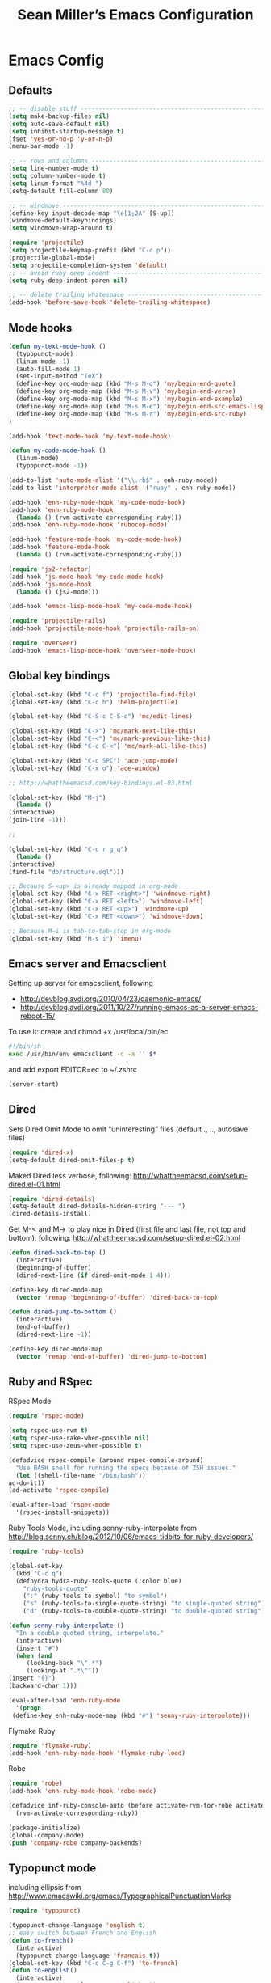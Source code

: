 #+TITLE: Sean Miller’s Emacs Configuration
#+STARTUP: showall

* Emacs Config

** Defaults

#+BEGIN_SRC emacs-lisp :tangle ~/.emacs.d/tangled-settings.el
    ;; -- disable stuff ----------------------------------------------------------
    (setq make-backup-files nil)
    (setq auto-save-default nil)
    (setq inhibit-startup-message t)
    (fset 'yes-or-no-p 'y-or-n-p)
    (menu-bar-mode -1)

    ;; -- rows and columns -------------------------------------------------------
    (setq line-number-mode t)
    (setq column-number-mode t)
    (setq linum-format "%4d ")
    (setq-default fill-column 80)

    ;; -- windmove ---------------------------------------------------------------
    (define-key input-decode-map "\e[1;2A" [S-up])
    (windmove-default-keybindings)
    (setq windmove-wrap-around t)

    (require 'projectile)
    (setq projectile-keymap-prefix (kbd "C-c p"))
    (projectile-global-mode)
    (setq projectile-completion-system 'default)
    ;; -- avoid ruby deep indent -------------------------------------------------
    (setq ruby-deep-indent-paren nil)

    ;; -- delete trailing whitespace ---------------------------------------------
    (add-hook 'before-save-hook 'delete-trailing-whitespace)
#+END_SRC

** Mode hooks

#+BEGIN_SRC emacs-lisp :tangle ~/.emacs.d/tangled-settings.el
    (defun my-text-mode-hook ()
      (typopunct-mode)
      (linum-mode -1)
      (auto-fill-mode 1)
      (set-input-method "TeX")
      (define-key org-mode-map (kbd "M-s M-q") 'my/begin-end-quote)
      (define-key org-mode-map (kbd "M-s M-v") 'my/begin-end-verse)
      (define-key org-mode-map (kbd "M-s M-x") 'my/begin-end-example)
      (define-key org-mode-map (kbd "M-s M-e") 'my/begin-end-src-emacs-lisp)
      (define-key org-mode-map (kbd "M-s M-r") 'my/begin-end-src-ruby)
    )

    (add-hook 'text-mode-hook 'my-text-mode-hook)

    (defun my-code-mode-hook ()
      (linum-mode)
      (typopunct-mode -1))

    (add-to-list 'auto-mode-alist '("\\.rb$" . enh-ruby-mode))
    (add-to-list 'interpreter-mode-alist '("ruby" . enh-ruby-mode))

    (add-hook 'enh-ruby-mode-hook 'my-code-mode-hook)
    (add-hook 'enh-ruby-mode-hook
      (lambda () (rvm-activate-corresponding-ruby)))
    (add-hook 'enh-ruby-mode-hook 'rubocop-mode)

    (add-hook 'feature-mode-hook 'my-code-mode-hook)
    (add-hook 'feature-mode-hook
      (lambda () (rvm-activate-corresponding-ruby)))

    (require 'js2-refactor)
    (add-hook 'js-mode-hook 'my-code-mode-hook)
    (add-hook 'js-mode-hook
      (lambda () (js2-mode)))

    (add-hook 'emacs-lisp-mode-hook 'my-code-mode-hook)

    (require 'projectile-rails)
    (add-hook 'projectile-mode-hook 'projectile-rails-on)

    (require 'overseer)
    (add-hook 'emacs-lisp-mode-hook 'overseer-mode-hook)
#+END_SRC

** Global key bindings

#+BEGIN_SRC emacs-lisp :tangle ~/.emacs.d/tangled-settings.el
    (global-set-key (kbd "C-c f") 'projectile-find-file)
    (global-set-key (kbd "C-c h") 'helm-projectile)

    (global-set-key (kbd "C-S-c C-S-c") 'mc/edit-lines)

    (global-set-key (kbd "C->") 'mc/mark-next-like-this)
    (global-set-key (kbd "C-<") 'mc/mark-previous-like-this)
    (global-set-key (kbd "C-c C-<") 'mc/mark-all-like-this)

    (global-set-key (kbd "C-c SPC") 'ace-jump-mode)
    (global-set-key (kbd "C-x o") 'ace-window)

    ;; http://whattheemacsd.com/key-bindings.el-03.html

    (global-set-key (kbd "M-j")
      (lambda ()
	(interactive)
	(join-line -1)))

    ;;

    (global-set-key (kbd "C-c r g q")
      (lambda ()
	(interactive)
	(find-file "db/structure.sql")))

    ;; Because S-<up> is already mapped in org-mode
    (global-set-key (kbd "C-x RET <right>") 'windmove-right)
    (global-set-key (kbd "C-x RET <left>") 'windmove-left)
    (global-set-key (kbd "C-x RET <up>") 'windmove-up)
    (global-set-key (kbd "C-x RET <down>") 'windmove-down)

    ;; Because M–i is tab-to-tab-stop in org-mode
    (global-set-key (kbd "M-s i") 'imenu)
#+END_SRC

** Emacs server and Emacsclient

Setting up server for emacsclient, following
- http://devblog.avdi.org/2010/04/23/daemonic-emacs/
- http://devblog.avdi.org/2011/10/27/running-emacs-as-a-server-emacs-reboot-15/

To use it: create and chmod +x /usr/local/bin/ec

#+BEGIN_SRC bash :tangle no
    #!/bin/sh
    exec /usr/bin/env emacsclient -c -a '' $*
#+END_SRC

and add export EDITOR=ec to ~/.zshrc

#+BEGIN_SRC emacs-lisp :tangle ~/.emacs.d/tangled-settings.el
    (server-start)
#+END_SRC

** Dired

Sets Dired Omit Mode to omit “uninteresting” files (default ., .., autosave files)

#+BEGIN_SRC emacs-lisp :tangle ~/.emacs.d/tangled-settings.el
    (require 'dired-x)
    (setq-default dired-omit-files-p t)
#+END_SRC

Maked Dired less verbose, following: http://whattheemacsd.com/setup-dired.el-01.html

#+BEGIN_SRC emacs-lisp :tangle ~/.emacs.d/tangled-settings.el
    (require 'dired-details)
    (setq-default dired-details-hidden-string "--- ")
    (dired-details-install)
#+END_SRC

Get M-< and M-> to play nice in Dired (first file and last file, not top and
bottom), following:  http://whattheemacsd.com/setup-dired.el-02.html

#+BEGIN_SRC emacs-lisp :tangle ~/.emacs.d/tangled-settings.el
    (defun dired-back-to-top ()
      (interactive)
      (beginning-of-buffer)
      (dired-next-line (if dired-omit-mode 1 4)))

    (define-key dired-mode-map
      (vector 'remap 'beginning-of-buffer) 'dired-back-to-top)

    (defun dired-jump-to-bottom ()
      (interactive)
      (end-of-buffer)
      (dired-next-line -1))

    (define-key dired-mode-map
      (vector 'remap 'end-of-buffer) 'dired-jump-to-bottom)
#+END_SRC

** Ruby and RSpec

RSpec Mode

#+BEGIN_SRC emacs-lisp :tangle ~/.emacs.d/tangled-settings.el
    (require 'rspec-mode)

    (setq rspec-use-rvm t)
    (setq rspec-use-rake-when-possible nil)
    (setq rspec-use-zeus-when-possible t)

    (defadvice rspec-compile (around rspec-compile-around)
      "Use BASH shell for running the specs because of ZSH issues."
      (let ((shell-file-name "/bin/bash"))
	ad-do-it))
    (ad-activate 'rspec-compile)

    (eval-after-load 'rspec-mode
      '(rspec-install-snippets))
#+END_SRC

Ruby Tools Mode, including senny-ruby-interpolate from
http://blog.senny.ch/blog/2012/10/06/emacs-tidbits-for-ruby-developers/

#+BEGIN_SRC emacs-lisp :tangle ~/.emacs.d/tangled-settings.el
    (require 'ruby-tools)

    (global-set-key
      (kbd "C-c q")
      (defhydra hydra-ruby-tools-quote (:color blue)
        "ruby-tools-quote"
        (":" (ruby-tools-to-symbol) "to symbol")
        ("s" (ruby-tools-to-single-quote-string) "to single-quoted string")
        ("d" (ruby-tools-to-double-quote-string) "to double-quoted string")))

    (defun senny-ruby-interpolate ()
      "In a double quoted string, interpolate."
      (interactive)
      (insert "#")
      (when (and
	     (looking-back "\".*")
	     (looking-at ".*\""))
	(insert "{}")
	(backward-char 1)))

    (eval-after-load 'enh-ruby-mode
      '(progn
	 (define-key enh-ruby-mode-map (kbd "#") 'senny-ruby-interpolate)))
#+END_SRC

Flymake Ruby

#+BEGIN_SRC emacs-lisp :tangle ~/.emacs.d/tangled-settings.el
    (require 'flymake-ruby)
    (add-hook 'enh-ruby-mode-hook 'flymake-ruby-load)
#+END_SRC

Robe

#+BEGIN_SRC emacs-lisp :tangle ~/.emacs.d/tangled-settings.el
    (require 'robe)
    (add-hook 'enh-ruby-mode-hook 'robe-mode)

    (defadvice inf-ruby-console-auto (before activate-rvm-for-robe activate)
      (rvm-activate-corresponding-ruby))

    (package-initialize)
    (global-company-mode)
    (push 'company-robe company-backends)
#+END_SRC

** Typopunct mode

including ellipsis from http://www.emacswiki.org/emacs/TypographicalPunctuationMarks

#+BEGIN_SRC emacs-lisp :tangle ~/.emacs.d/tangled-settings.el
    (require 'typopunct)

    (typopunct-change-language 'english t)
    ;; easy switch between French and English
    (defun to-french()
      (interactive)
      (typopunct-change-language 'francais t))
    (global-set-key (kbd "C-c C-g C-f") 'to-french)
    (defun to-english()
      (interactive)
      (typopunct-change-language 'english t))
    (global-set-key (kbd "C-c C-g C-e") 'to-english)

    (defconst typopunct-ellipsis (decode-char 'ucs #x2026))
	(defun typopunct-insert-ellipsis-or-middot (arg)
	  "Change three consecutive dots to a typographical ellipsis mark."
	  (interactive "p")
	  (cond
	   ((and (= 1 arg)
		 (eq (char-before) ?^))
	    (delete-char -1)
	    (insert typopunct-middot))
	   ((and (= 1 arg)
		 (eq this-command last-command)
		 (looking-back "\\.\\."))
	    (replace-match "")
	    (insert typopunct-ellipsis))
	   (t
	    (self-insert-command arg))))
	(define-key typopunct-map "." 'typopunct-insert-ellipsis-or-middot)

    (global-set-key (kbd "C-c y") 'typopunct-mode)
#+END_SRC

** Org Mode

Publish ~/Dropbox/gesta org to ~/Dropbox/gesta_html

#+BEGIN_SRC emacs-lisp :tangle ~/.emacs.d/tangled-settings.el
    (setq org-export-with-sub-superscripts nil)

    (global-set-key (kbd "C-c C-g C-p")
		    (lambda ()
		      (interactive)
		      (org-publish-project "org")))

    (require 'ox-publish)
    (setq org-publish-project-alist
	  '(
	    ("org"
	     :base-directory "~/Dropbox/gesta/"
	     :base-extension "org"
	     :publishing-directory "~/Dropbox/gesta_html/"
	     :recursive t
	     :publishing-function org-html-publish-to-html
	     :headline-levels 4             ; Just the default for this project.
	     :auto-preamble t
	     )
	    ))
#+END_SRC

#+BEGIN_SRC emacs-lisp :tangle ~/.emacs.d/tangled-settings.el
    (org-babel-do-load-languages
     'org-babel-load-languages
      '( (ruby . t)
	 (emacs-lisp . t)
       ))

    (defun cid (custom-id)
      (interactive "MCUSTOM_ID: ")
      (org-set-property "CUSTOM_ID" custom-id))

    (setq org-default-notes-file "~/Dropbox/gesta/notes.org")
    (define-key global-map "\C-cc" 'org-capture)
    (define-key global-map "\C-ca" 'org-agenda)
#+END_SRC

-----

** my/begin-end custom functions

#+BEGIN_SRC emacs-lisp :tangle ~/.emacs.d/tangled-code.el
    (defun my/begin-end-quote ()
      (interactive)
      (my/begin-end "quote" "quote"))

    (defun my/begin-end-verse ()
      (interactive)
      (my/begin-end "verse" "verse"))

    (defun my/begin-end-example ()
      (interactive)
      (my/begin-end "example" "example"))

    (defun my/begin-end-src-emacs-lisp ()
      (interactive)
      (my/begin-end "src emacs-lisp" "src"))

    (defun my/begin-end-src-ruby ()
      (interactive)
      (my/begin-end "src ruby" "src"))

    (defun my/begin-end (begin-tag end-tag)
      (interactive)
      (let ((cited-string "\n"))
	(when (use-region-p)
	  (setq cited-string
		(my/remove-old-citation-formatting (buffer-substring-no-properties (region-beginning) (region-end))))
	  (delete-region (region-beginning) (region-end)))
	(insert "#+begin_" begin-tag "\n"
		cited-string
		"#+end_" end-tag "\n"))
	(unless (use-region-p)
	  (forward-line -2)))

    (defun my/remove-old-citation-formatting (str)
      (interactive)
      (if (string= (substring str 0 2) "> ")
	  (replace-regexp-in-string "^> " "    "
				    (replace-regexp-in-string "\s*<br/>" ""
							      (replace-regexp-in-string "    $" ""
								(replace-regexp-in-string "\n" "\n    " str))))
	str))
#+END_SRC

** org2blog to WordPress

Taking the org2blog instructions from
http://vxlabs.com/2014/05/25/emacs-24-with-prelude-org2blog-and-wordpress/

but following the org2blog README and using auth-source instead of netrc:
https://github.com/punchagan/org2blog/commit/52be89507c337e5f74be831ca563a8023e0ec736

Expects an ~/.authinfo file of the form:
machine {my-machine-name} login {my-elogin} password {my-password}

#+BEGIN_SRC emacs-lisp :tangle ~/.emacs.d/tangled-settings.el
    (setq org-directory "~/Dropbox/gesta/twc/")
    ;; and you need this, else you'll get symbol void errors when doing
    ;; fill paragraph
    (setq org-list-allow-alphabetical t)

    (require 'org2blog-autoloads)
    (require 'auth-source)
    (let (credentials)
	    (add-to-list 'auth-sources "~/.authinfo")
	    (setq credentials (auth-source-user-and-password "thewanderingcoder"))
	    (setq org2blog/wp-blog-alist
		  `(("twc"
		     :url "http://thewanderingcoder.com/xmlrpc.php"
		     :username ,(car credentials)
		     :password ,(cadr credentials)
		     :default-title "Hello World"
		     :default-categories ("org2blog" "emacs")
		     :tags-as-categories nil))))

    ;; http://blog.binchen.org/posts/how-to-use-org2blog-effectively-as-a-programmer.html
    ;; has half the instructions, but was missing
    ;; `wp-use-sourcecode-shortcode` at the time of this writing, without
    ;; which this does not work at all.

    ;; * `M-x package-install RET htmlize` is required, else you get empty
    ;;   code blocks https://github.com/punchagan/org2blog/blob/master/org2blog.el
    ;; * with wp-use-sourcecode-shortcode set to 't, org2blog will use 1
    ;;   shortcodes, and hence the SyntaxHighlighter Evolved plugin on your blog.
    ;;   however, if you set this to nil, native Emacs highlighting will be used,
    ;;   implemented as HTML styling. Your pick!
    (setq org2blog/wp-use-sourcecode-shortcode 't)
    ;; removed light="true"
    (setq org2blog/wp-sourcecode-default-params nil)
    ;; target language needs to be in here
    (setq org2blog/wp-sourcecode-langs
	  '("actionscript3" "bash" "coldfusion" "cpp" "csharp" "css" "delphi"
	    "erlang" "fsharp" "diff" "groovy" "javascript" "java" "javafx" "matlab"
	    "objc" "perl" "php" "text" "powershell" "python" "ruby" "scala" "sql"
	    "vb" "xml"
	    "sh" "emacs-lisp" "lisp" "lua"))

    ;; this will use emacs syntax higlighting in your #+BEGIN_SRC
    ;; <language> <your-code> #+END_SRC code blocks.
    (setq org-src-fontify-natively t)
#+END_SRC

** org-mode key bindings

#+BEGIN_SRC emacs-lisp :tangle ~/.emacs.d/tangled-settings.el
    (define-key org-mode-map (kbd "C-c b d") 'org2blog/wp-post-buffer)
    (define-key org-mode-map (kbd "C-c b p") 'org2blog/wp-post-buffer-and-publish)
    (define-key org-mode-map (kbd "C-c t") 'org-set-tags)
#+END_SRC

** pbcopy

Enable pbcopy, so kill-ring can interact with Mac OS X clipboard:
https://github.com/vmalloc/emacs/blob/master/custom/pbcopy.el

#+BEGIN_SRC emacs-lisp :tangle ~/.emacs.d/tangled-settings.el
    (require 'pbcopy)
    (turn-on-pbcopy)
#+END_SRC

** yasnippet

#+BEGIN_SRC emacs-lisp :tangle ~/.emacs.d/tangled-settings.el
    (require 'yasnippet)
    (yas-global-mode 1)
#+END_SRC
** Run org-babel-tangle on saving sean.org

#+BEGIN_SRC emacs-lisp :tangle ~/.emacs.d/tangled-settings.el
    (defun my/tangle-on-save-emacs-config-org-file()
      (when (string= buffer-file-name (file-truename "~/.emacs.d/sean.org"))
	(org-babel-tangle)))

    (add-hook 'after-save-hook 'my/tangle-on-save-emacs-config-org-file)
#+END_SRC

** Helm

#+begin_src emacs-lisp :tangle ~/.emacs.d/tangled-settings.el
    (require 'helm)
    (helm-mode)
    (require 'helm-projectile)
#+end_src

** Theme

#+begin_src emacs-lisp :tangle ~/.emacs.d/tangled-settings.el
    (defun theme-init ()
      (load-theme 'solarized-light t)
    )

    (add-hook 'after-init-hook 'theme-init)
#+end_src

** Bookmark+

#+begin_src emacs-lisp :tangle ~/.emacs.d/tangled-settings.el
    (require 'bookmark+)
#+end_src

** 'my/note and 'my/event

http://thewanderingcoder.com/2015/03/automating-boilerplate-in-org-mode-journalling/

#+begin_src emacs-lisp :tangle ~/.emacs.d/tangled-settings.el
    (defun my/note (title tags)
      (interactive (list
                     (read-from-minibuffer "Title? ")
                     (read-from-minibuffer "Tags? ")))
      (my/find-or-create-date-headers (format-time-string "%Y-%m-%d 09:00"))
      (org-end-of-subtree)
      (insert "\n\n**** " (format-time-string "%H:%M") ". " title)
      (unless (string= tags "")
        (insert "  :" tags ":")
      )
      (insert "\n" (format-time-string "[%Y-%m-%d %H:%M]") "\n\n"))

    (defun my/event (date end-time)
      (interactive (list
                     (org-read-date)
                     (read-from-minibuffer "end time (e.g. 22:00)? ")))
      (if (eq 1 (length (split-string date)))
        (setq date (concat date " 09:00"))
      )
      (my/find-or-create-date-headers date)
      (goto-char (line-end-position))
      (setq start-time (nth 1 (split-string date)))
      (if (string= start-time nil)
        (setq start-time ""))
      (insert "\n\n**** " start-time ". ")
      (save-excursion
	(if (string= end-time "")
	  (setq timestamp-string date)
	(setq timestamp-string (concat date "-" end-time)))
	(insert "\n<" timestamp-string ">\n\n")))


    (defun my/find-or-create-date-headers (date)
      (setq date-name (format-time-string "%A %-e %B %Y" (date-to-time date)))
      (beginning-of-buffer)
      (setq found (re-search-forward (concat "^\*\*\* " date-name) nil t))
      (if found
          (goto-char (point))
        (my/create-date-headers date)
      )
    )

    (defun my/create-date-headers (date)
      (beginning-of-buffer)
      (setq month-name (format-time-string "%B" (date-to-time date)))
      (setq found (re-search-forward (concat "^\*\* " month-name) nil t))
      (unless found
        (my/create-header-for-month date)
      )
      (my/create-header-for-day date)
    )

    (defun my/create-header-for-month (date)
      (setq added-month nil)
      (setq month (nth 4 (org-parse-time-string date)))
      (setq added-month-name (calendar-month-name month))
      (if (= month 1)
          (my/insert-month-header added-month-name)
      )
      (while (and (not added-month) (> month 1))
        (setq month (1- month))
        (setq month-name (calendar-month-name month))
        (setq found (re-search-forward (concat "^\*\* " month-name) nil t))
        (when found
          (goto-char (point))
          (my/insert-month-header added-month-name)
        )
      )
      (unless added-month
          (my/insert-month-header added-month-name)
      )
    )

    (defun my/insert-month-header (month-name)
      (org-end-of-subtree)
      (insert "\n\n** " month-name)
      (setq added-month t)
    )

    (defun my/create-header-for-day (date)
      (my/go-to-month date)

      (setq header-to-add (format-time-string "%A %-e %B %Y" (date-to-time date)))

      (setq date-list (org-parse-time-string date))
      (setq day (nth 3 date-list))
      (setq month (nth 4 date-list))
      (setq year (nth 5 date-list))
      (setq added-day nil)

      (while (and (not added-day) (> day 1))
        (setq day (1- day))
        (setq day-name (format-time-string "%A %-e %B %Y" (encode-time 0 0 0 day month year)))
        (setq found (re-search-forward (concat "^\*\*\* " day-name) nil t))
        (when found
          (goto-char (point))
          (org-end-of-subtree)
          (insert "\n\n*** " header-to-add)
          (setq added-day t)
        )
      )
      (unless added-day
        (insert "\n\n*** " header-to-add)
      )
    )

    (defun my/go-to-month (date)
      (setq month-name (format-time-string "%B" (date-to-time date)))
      (setq found (re-search-forward (concat "^\*\* " month-name) nil t))
      (when found
        (goto-char (point))
      )
    )
#+end_src

** Hydras

Jump to directories

#+begin_src emacs-lisp :tangle ~/.emacs.d/tangled-settings.el
    (require 'hydra)
    (global-set-key
      (kbd "C-c j")
      (defhydra hydra-jump (:color blue)
        "jump"
        ("e" (find-file "~/.emacs.d/sean.org") ".emacs.d")
        ("c" (find-file "~/.emacs.d/Cask") "Cask")

        ("oi" (find-file "~/code/inventory/") "invent")
        ("oo" (find-file "~/code/optics/") "optics")

        ("a" (find-file "~/code/autrui/") "autrui")
        ("h" (find-file "~/Dropbox/gesta/2015.org") "hodie")
        ("r" (find-file "~/Dropbox/gesta/readings.org") "readings")
        ("w" (find-file "~/Dropbox/gesta/writings.org") "writings")
        ("t" (find-file "~/Dropbox/gesta/twc/") "twc")
        ("v" (find-file "~/Dropbox/gesta/verdour.org") "verdour")))
#+end_src

Switch modes.  (Because org-babel-tangle interacts with emacs-lisp mode)

#+begin_src emacs-lisp :tangle ~/.emacs.d/tangled-settings.el
    (global-set-key
      (kbd "C-c m")
      (defhydra hydra-mode-switch (:color blue)
        "mode-switch"
        ("e" (emacs-lisp-mode) "emacs-lisp")
        ("l" (linum-mode) "linum")
        ("o" (org-mode) "org")
        ("p" (paredit-mode) "paredit")
        ("t" (typopunct-mode) "typopunct")))
#+end_src

Ace jumps

#+begin_src emacs-lisp :tangle ~/.emacs.d/tangled-settings.el
    (global-set-key
      (kbd "C-c e")
      (defhydra hydra-ace-jump (:color blue)
        "ace-jump"
        ("c" (ace-jump-mode) "char")
        ("l" (ace-jump-line-mode) "line")
        ("w" (ace-jump-word-mode) "word")))
#+end_src

** guide-key, all the time

#+begin_src emacs-lisp :tangle ~/.emacs.d/tangled-settings.el
    (require 'guide-key)
    (setq guide-key/guide-key-sequence t)
    (guide-key-mode 1)
#+end_src

** C-x 8 s to insert ZERO WIDTH SPACE

#+begin_src emacs-lisp :tangle ~/.emacs.d/tangled-settings.el
(defun my/insert-zero-width-space ()
  (interactive)
  (insert-char ?\u200B))
(global-set-key (kbd "C-x 8 s") 'my/insert-zero-width-space)
#+end_src

** helm-ag key binding

#+begin_src emacs-lisp :tangle ~/.emacs.d/tangled-settings.el
  (global-set-key (kbd "C-c s") 'helm-ag-project-root)
#+end_src

** neotree-toggle key binding

#+begin_src emacs-lisp :tangle ~/.emacs.d/tangled-settings.el
  (global-set-key [f8] 'neotree-toggle)
#+end_src

** javascript / coffeescript indent 2 spaces

#+begin_src emacs-lisp :tangle ~/.emacs.d/tangled-settings.el
  (custom-set-variables '(coffee-tab-width 2))
  (setq-default js2-basic-offset 2)
#+end_src
